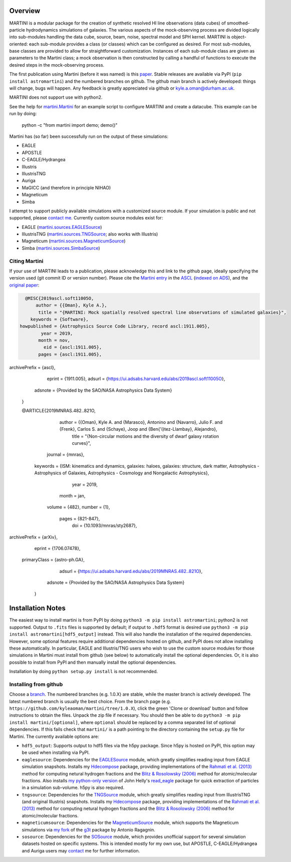 .. image:: martini_banner.png
	   
Overview
========

.. INTRO_START_LABEL

MARTINI is a modular package for the creation of synthetic resolved HI line observations (data cubes) of smoothed-particle hydrodynamics simulations of galaxies. The various aspects of the mock-observing process are divided logically into sub-modules handling the data cube, source, beam, noise, spectral model and SPH kernel. MARTINI is object-oriented: each sub-module provides a class (or classes) which can be configured as desired. For most sub-modules, base classes are provided to allow for straightforward customization. Instances of each sub-module class are given as parameters to the Martini class; a mock observation is then constructed by calling a handful of functions to execute the desired steps in the mock-observing process.

The first publication using Martini (before it was named) is this paper_. Stable releases are available via PyPI (``pip install astromartini``) and the numbered branches on github. The github main branch is actively developed: things will change, bugs will happen. Any feedback is greatly appreciated via github or kyle.a.oman@durham.ac.uk.

.. _paper: https://ui.adsabs.harvard.edu/#abs/2019MNRAS.482..821O/abstract
.. _kyle.a.oman@durham.ac.uk: mailto:kyle.a.oman@durham.ac.uk

MARTINI does not support use with python2.

See the help for martini.Martini_ for an example script to configure MARTINI and create a datacube. This example can be run by doing:

  python -c "from martini import demo; demo()"

.. _martini.Martini: https://martini.readthedocs.io/en/latest/martini.html

Martini has (so far) been successfully run on the output of these simulations:

- EAGLE
- APOSTLE
- C-EAGLE/Hydrangea
- Illustris
- IllustrisTNG
- Auriga
- MaGICC (and therefore in principle NIHAO)
- Magneticum
- Simba

I attempt to support publicly available simulations with a customized source module. If your simulation is public and not supported, please `contact me`_. Currently custom source modules exist for:

.. _contact me: mailto:kyle.a.oman@durham.ac.uk

- EAGLE (martini.sources.EAGLESource_)
- IllustrisTNG (martini.sources.TNGSource_; also works with Illustris)
- Magneticum (martini.sources.MagneticumSource_)
- Simba (martini.sources.SimbaSource_)

.. _martini.sources.EAGLESource: https://martini.readthedocs.io/en/latest/source.html#martini.sources.EAGLESource
.. _martini.sources.TNGSource: https://martini.readthedocs.io/en/latest/source.html#martini.sources.TNGSource
.. _martini.sources.MagneticumSource: https://martini.readthedocs.io/en/latest/source.html#martini.sources.MagneticumSource
.. _martini.sources.SimbaSource: https://martini.readthedocs.io/en/latest/source.html#martini.sources.SimbaSource

.. INTRO_END_LABEL

Citing Martini
--------------

.. CITING_START_LABEL
   
If your use of MARTINI leads to a publication, please acknowledge this and link to the github page, ideally specifying the version used (git commit ID or version number). Please cite the `Martini entry`_ in the ASCL_ (`indexed on ADS`_), and the `original paper`_:

.. code-block:: bibtex

   @MISC{2019ascl.soft11005O,
       author = {{Oman}, Kyle A.},
        title = "{MARTINI: Mock spatially resolved spectral line observations of simulated galaxies}",
     keywords = {Software},
 howpublished = {Astrophysics Source Code Library, record ascl:1911.005},
         year = 2019,
        month = nov,
          eid = {ascl:1911.005},
        pages = {ascl:1911.005},
archivePrefix = {ascl},
       eprint = {1911.005},
       adsurl = {https://ui.adsabs.harvard.edu/abs/2019ascl.soft11005O},
      adsnote = {Provided by the SAO/NASA Astrophysics Data System}
   }
		
   @ARTICLE{2019MNRAS.482..821O,
       author = {{Oman}, Kyle A. and {Marasco}, Antonino and {Navarro}, Julio F. and {Frenk}, Carlos S. and {Schaye}, Joop and {Ben{\'\i}tez-Llambay}, Alejandro},
        title = "{Non-circular motions and the diversity of dwarf galaxy rotation curves}",
      journal = {\mnras},
     keywords = {ISM: kinematics and dynamics, galaxies: haloes, galaxies: structure, dark matter, Astrophysics - Astrophysics of Galaxies, Astrophysics - Cosmology and Nongalactic Astrophysics},
         year = 2019,
        month = jan,
       volume = {482},
       number = {1},
        pages = {821-847},
          doi = {10.1093/mnras/sty2687},
archivePrefix = {arXiv},
       eprint = {1706.07478},
 primaryClass = {astro-ph.GA},
       adsurl = {https://ui.adsabs.harvard.edu/abs/2019MNRAS.482..821O},
      adsnote = {Provided by the SAO/NASA Astrophysics Data System}
   }


.. _Martini entry: https://ascl.net/1911.005
.. _ASCL: https://ascl.net
.. _indexed on ADS: https://ui.adsabs.harvard.edu/abs/2019ascl.soft11005O/abstract
.. _original paper: https://ui.adsabs.harvard.edu/abs/2019MNRAS.482..821O/abstract

.. CITING_END_LABEL

Installation Notes
==================

.. INSTALLATION_NOTES_START_LABEL

The easiest way to install martini is from PyPI by doing ``python3 -m pip install astromartini``; python2 is not supported. Output to ``.fits`` files is supported by default; if output to ``.hdf5`` format is desired use ``python3 -m pip install astromartini[hdf5_output]`` instead. This will also handle the installation of the required dependencies. However, some optional features require additional dependencies hosted on github, and PyPI does not allow installing these automatically. In particular, EAGLE and Illustris/TNG users who wish to use the custom source modules for those simulations in Martini must install from github (see below) to automatically install the optional dependencies. Or, it is also possible to install from PyPI and then manually install the optional dependencies.

Installation by doing ``python setup.py install`` is not recommended.

.. INSTALLATION_NOTES_END_LABEL

Installing from github
----------------------

.. GITHUB_INSTALLATION_NOTES_START_LABEL

Choose a branch_. The numbered branches (e.g. 1.0.X) are stable, while the master branch is actively developed. The latest numbered branch is usually the best choice. From the branch page (e.g. ``https://github.com/kyleaoman/martini/tree/1.0.X``), click the green 'Clone or download' button and follow instructions to obtain the files. Unpack the zip file if necessary. You should then be able to do ``python3 -m pip install martini/[optional]``, where ``optional`` should be replaced by a comma separated list of optional dependencies. If this fails check that ``martini/`` is a path pointing to the directory containing the ``setup.py`` file for Martini. The currently available options are:

- ``hdf5_output``: Supports output to hdf5 files via the h5py package. Since h5py is hosted on PyPI, this option may be used when installing via PyPI.
- ``eaglesource``: Dependencies for the EAGLESource_ module, which greatly simplifies reading input from EAGLE simulation snapshots. Installs my Hdecompose_ package, providing implementations of the `Rahmati et al. (2013)`_ method for computing netural hydrogen fractions and the `Blitz & Rosolowsky (2006)`_ method for atomic/molecular fractions. Also installs `my python-only version`_ of John Helly's `read_eagle`_ package for quick extraction of particles in a simulation sub-volume. h5py is also required.
- ``tngsource``: Dependencies for the TNGSource_ module, which greatly simplifies reading input from IllustrisTNG (and original Illustris) snapshots. Installs my Hdecompose_ package, providing implementations of the `Rahmati et al. (2013)`_ method for computing netural hydrogen fractions and the `Blitz & Rosolowsky (2006)`_ method for atomic/molecular fractions.
- ``magneticumsource``: Dependencies for the MagneticumSource_ module, which supports the Magneticum simulations via `my fork`_ of the `g3t`_ package by Antonio Ragagnin.
- ``sosource``: Dependencies for the SOSource_ module, which provides unofficial support for several simulation datasets hosted on specific systems. This is intended mostly for my own use, but APOSTLE, C-EAGLE/Hydrangea and Auriga users may contact_ me for further information.

.. _branch: https://github.com/kyleaoman/martini/branches
.. _EAGLESource: https://martini.readthedocs.io/en/latest/source.html#martini.sources.EAGLESource
.. _Hdecompose: https://github.com/kyleaoman/Hdecompose
.. _`Rahmati et al. (2013)`: https://ui.adsabs.harvard.edu/abs/2013MNRAS.430.2427R/abstract
.. _`Blitz & Rosolowsky (2006)`: https://ui.adsabs.harvard.edu/abs/2006ApJ...650..933B/abstract
.. _`my python-only version`: https://github.com/kyleaoman/pyread_eagle
.. _`read_eagle`: https://github.com/jchelly/read_eagle
.. _TNGSource: https://martini.readthedocs.io/en/latest/source.html#martini.sources.TNGSource
.. _MagneticumSource: https://martini.readthedocs.io/en/latest/source.html#martini.sources.MagneticumSource
.. _`my fork`: https://github.com/kyleaoman/g3t
.. _`g3t`: https://gitlab.lrz.de/di29bop/g3t
.. _SOSource: https://martini.readthedocs.io/en/latest/source.html#martini.sources.SOSource
.. _contact: mailto:kyle.a.oman@durham.ac.uk

.. GITHUB_INSTALLATION_NOTES_END_LABEL
